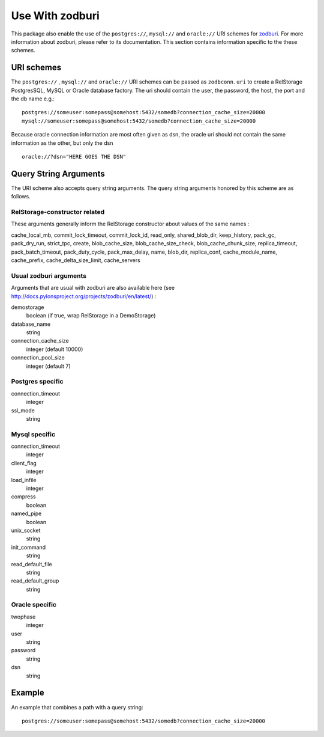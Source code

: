 ==================
 Use With zodburi
==================

This package also enable the use of the ``postgres://``, ``mysql://``
and ``oracle://`` URI schemes for zodburi_.
For more information about zodburi, please refer to its documentation. This
section contains information specific to the these schemes.

.. _zodburi: http://pypi.python.org/pypi/zodburi

URI schemes
===========

The ``postgres://`` , ``mysql://`` and ``oracle://`` URI schemes can
be passed as ``zodbconn.uri`` to create a RelStorage PostgresSQL,
MySQL or Oracle database factory.  The uri should contain the user,
the password, the host, the port and the db name e.g.::

  postgres://someuser:somepass@somehost:5432/somedb?connection_cache_size=20000
  mysql://someuser:somepass@somehost:5432/somedb?connection_cache_size=20000

Because oracle connection information are most often given as dsn, the
oracle uri should not contain the same information as the other, but
only the dsn ::

  oracle://?dsn="HERE GOES THE DSN"

Query String Arguments
======================

The URI scheme also accepts query string arguments.  The query string
arguments honored by this scheme are as follows.

RelStorage-constructor related
------------------------------

These arguments generally inform the RelStorage constructor about
values of the same names :

cache_local_mb, commit_lock_timeout, commit_lock_id,
read_only, shared_blob_dir, keep_history, pack_gc, pack_dry_run,
strict_tpc, create, blob_cache_size, blob_cache_size_check,
blob_cache_chunk_size, replica_timeout, pack_batch_timeout,
pack_duty_cycle, pack_max_delay, name, blob_dir, replica_conf,
cache_module_name, cache_prefix, cache_delta_size_limit, cache_servers

Usual zodburi arguments
-----------------------

Arguments that are usual with zodburi are also available here (see
http://docs.pylonsproject.org/projects/zodburi/en/latest/) :

demostorage
  boolean (if true, wrap RelStorage in a DemoStorage)
database_name
  string
connection_cache_size
  integer (default 10000)
connection_pool_size
  integer (default 7)

Postgres specific
-----------------

connection_timeout
  integer
ssl_mode
  string

Mysql specific
--------------

connection_timeout
  integer
client_flag
  integer
load_infile
  integer
compress
  boolean
named_pipe
  boolean
unix_socket
  string
init_command
  string
read_default_file
  string
read_default_group
  string

Oracle specific
---------------

twophase
  integer
user
  string
password
  string
dsn
  string

Example
=======

An example that combines a path with a query string::

  postgres://someuser:somepass@somehost:5432/somedb?connection_cache_size=20000
